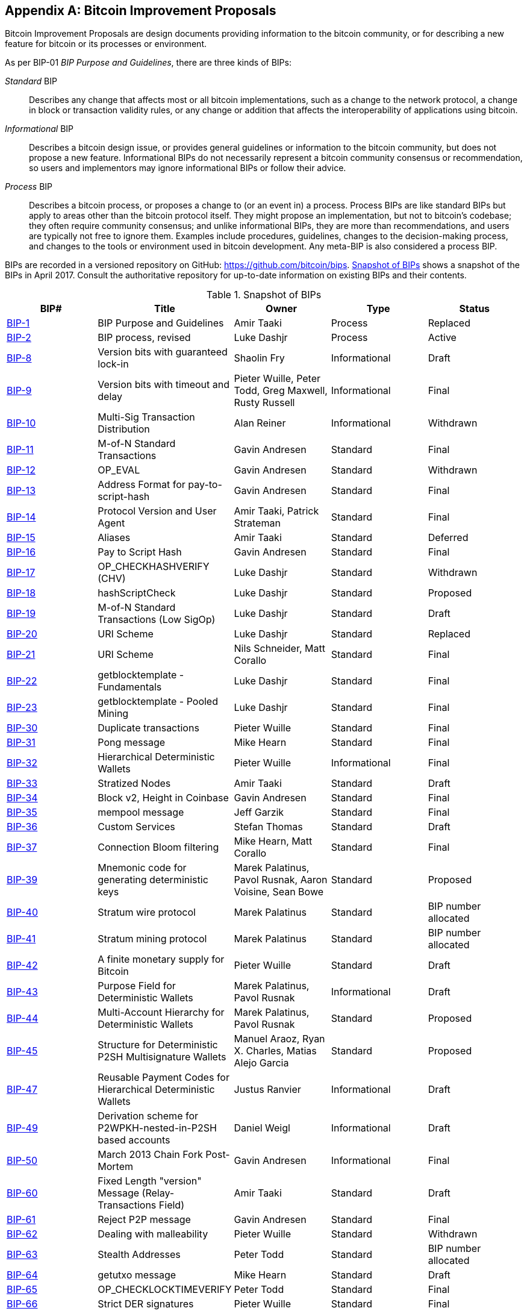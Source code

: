 [[appdxbitcoinimpproposals]]
[appendix]
== Bitcoin Improvement Proposals

((("bitcoin improvement proposals", "types of")))Bitcoin Improvement Proposals are design documents providing information to the bitcoin community, or for describing a new feature for bitcoin or its processes or environment.

As per BIP-01 _BIP Purpose and Guidelines_, there are three kinds of BIPs:

_Standard_ BIP:: Describes any change that affects most or all bitcoin implementations, such as a change to the network protocol, a change in block or transaction validity rules, or any change or addition that affects the interoperability of applications using bitcoin.
_Informational_ BIP:: Describes a bitcoin design issue, or provides general guidelines or information to the bitcoin community, but does not propose a new feature. Informational BIPs do not necessarily represent a bitcoin community consensus or recommendation, so users and implementors may ignore informational BIPs or follow their advice.
_Process_ BIP:: Describes a bitcoin process, or proposes a change to (or an event in) a process. Process BIPs are like standard BIPs but apply to areas other than the bitcoin protocol itself. They might propose an implementation, but not to bitcoin's codebase; they often require community consensus; and unlike informational BIPs, they are more than recommendations, and users are typically not free to ignore them. Examples include procedures, guidelines, changes to the decision-making process, and changes to the tools or environment used in bitcoin development. Any meta-BIP is also considered a process BIP.

((("bitcoin improvement proposals", "repository of")))BIPs are recorded in a versioned repository on GitHub: https://github.com/bitcoin/bips[https://github.com/bitcoin/bips]. <<table_d-1>> shows a snapshot of the BIPs in April 2017. Consult the authoritative repository for up-to-date information on existing BIPs and their contents.((("bitcoin improvement proposals", "snapshot of", id="BIPsnap15")))

[[table_d-1]]
.Snapshot of BIPs
[options="header"]
|=======================================================================
|BIP# | Title |Owner |Type |Status
|[[bip-1]]https://github.com/bitcoin/bips/blob/master/bip-0001.mediawiki[BIP-1] |BIP Purpose and Guidelines |Amir Taaki |Process |Replaced
|[[bip-2]]https://github.com/bitcoin/bips/blob/master/bip-0002.mediawiki[BIP-2] |BIP process, revised |Luke Dashjr |Process |Active
|[[bip-8]]https://github.com/bitcoin/bips/blob/master/bip-0008.mediawiki[BIP-8] |Version bits with guaranteed lock-in |Shaolin Fry |Informational |Draft
|[[bip-9]]https://github.com/bitcoin/bips/blob/master/bip-0009.mediawiki[BIP-9] |Version bits with timeout and delay |Pieter Wuille, Peter Todd, Greg Maxwell, Rusty Russell |Informational |Final
|[[bip-10]]https://github.com/bitcoin/bips/blob/master/bip-0010.mediawiki[BIP-10] |Multi-Sig Transaction Distribution |Alan Reiner |Informational |Withdrawn
|[[bip-11]]https://github.com/bitcoin/bips/blob/master/bip-0011.mediawiki[BIP-11] |M-of-N Standard Transactions |Gavin Andresen |Standard |Final
|[[bip-12]]https://github.com/bitcoin/bips/blob/master/bip-0012.mediawiki[BIP-12] |OP_EVAL |Gavin Andresen |Standard |Withdrawn
|[[bip-13]]https://github.com/bitcoin/bips/blob/master/bip-0013.mediawiki[BIP-13] |Address Format for pay-to-script-hash |Gavin Andresen |Standard |Final
|[[bip-14]]https://github.com/bitcoin/bips/blob/master/bip-0014.mediawiki[BIP-14] |Protocol Version and User Agent |Amir Taaki, Patrick Strateman |Standard |Final
|[[bip-15]]https://github.com/bitcoin/bips/blob/master/bip-0015.mediawiki[BIP-15] |Aliases |Amir Taaki |Standard |Deferred
|[[bip-16]]https://github.com/bitcoin/bips/blob/master/bip-0016.mediawiki[BIP-16] |Pay to Script Hash |Gavin Andresen |Standard |Final
|[[bip-17]]https://github.com/bitcoin/bips/blob/master/bip-0017.mediawiki[BIP-17] |OP_CHECKHASHVERIFY (CHV) |Luke Dashjr |Standard |Withdrawn
|[[bip-18]]https://github.com/bitcoin/bips/blob/master/bip-0018.mediawiki[BIP-18] |hashScriptCheck |Luke Dashjr |Standard |Proposed
|[[bip-19]]https://github.com/bitcoin/bips/blob/master/bip-0019.mediawiki[BIP-19] |M-of-N Standard Transactions (Low SigOp) |Luke Dashjr |Standard |Draft
|[[bip-20]]https://github.com/bitcoin/bips/blob/master/bip-0020.mediawiki[BIP-20] |URI Scheme |Luke Dashjr |Standard |Replaced
|[[bip-21]]https://github.com/bitcoin/bips/blob/master/bip-0021.mediawiki[BIP-21] |URI Scheme |Nils Schneider, Matt Corallo |Standard |Final
|[[bip-22]]https://github.com/bitcoin/bips/blob/master/bip-0022.mediawiki[BIP-22] |getblocktemplate - Fundamentals |Luke Dashjr |Standard |Final
|[[bip-23]]https://github.com/bitcoin/bips/blob/master/bip-0023.mediawiki[BIP-23] |getblocktemplate - Pooled Mining |Luke Dashjr |Standard |Final
|[[bip-30]]https://github.com/bitcoin/bips/blob/master/bip-0030.mediawiki[BIP-30] |Duplicate transactions |Pieter Wuille |Standard |Final
|[[bip-31]]https://github.com/bitcoin/bips/blob/master/bip-0031.mediawiki[BIP-31] |Pong message |Mike Hearn |Standard |Final
|[[bip-32]]https://github.com/bitcoin/bips/blob/master/bip-0032.mediawiki[BIP-32] |Hierarchical Deterministic Wallets |Pieter Wuille |Informational |Final
|[[bip-33]]https://github.com/bitcoin/bips/blob/master/bip-0033.mediawiki[BIP-33] |Stratized Nodes |Amir Taaki |Standard |Draft
|[[bip-34]]https://github.com/bitcoin/bips/blob/master/bip-0034.mediawiki[BIP-34] |Block v2, Height in Coinbase |Gavin Andresen |Standard |Final
|[[bip-35]]https://github.com/bitcoin/bips/blob/master/bip-0035.mediawiki[BIP-35] |mempool message |Jeff Garzik |Standard |Final
|[[bip-36]]https://github.com/bitcoin/bips/blob/master/bip-0036.mediawiki[BIP-36] |Custom Services |Stefan Thomas |Standard |Draft
|[[bip-37]]https://github.com/bitcoin/bips/blob/master/bip-0037.mediawiki[BIP-37] |Connection Bloom filtering |Mike Hearn, Matt Corallo |Standard |Final
|[[bip-39]]https://github.com/bitcoin/bips/blob/master/bip-0039.mediawiki[BIP-39] |Mnemonic code for generating deterministic keys |Marek Palatinus, Pavol Rusnak, Aaron Voisine, Sean Bowe |Standard |Proposed
|[[bip-40]]https://github.com/bitcoin/bips/blob/master/bip-0040.mediawiki[BIP-40] |Stratum wire protocol |Marek Palatinus |Standard |BIP number allocated
|[[bip-41]]https://github.com/bitcoin/bips/blob/master/bip-0041.mediawiki[BIP-41] |Stratum mining protocol |Marek Palatinus |Standard |BIP number allocated
|[[bip-42]]https://github.com/bitcoin/bips/blob/master/bip-0042.mediawiki[BIP-42] |A finite monetary supply for Bitcoin |Pieter Wuille |Standard |Draft
|[[bip-43]]https://github.com/bitcoin/bips/blob/master/bip-0043.mediawiki[BIP-43] |Purpose Field for Deterministic Wallets |Marek Palatinus, Pavol Rusnak |Informational |Draft
|[[bip-44]]https://github.com/bitcoin/bips/blob/master/bip-0044.mediawiki[BIP-44] |Multi-Account Hierarchy for Deterministic Wallets |Marek Palatinus, Pavol Rusnak |Standard |Proposed
|[[bip-45]]https://github.com/bitcoin/bips/blob/master/bip-0045.mediawiki[BIP-45] |Structure for Deterministic P2SH Multisignature Wallets |Manuel Araoz, Ryan X. Charles, Matias Alejo Garcia |Standard |Proposed
|[[bip-47]]https://github.com/bitcoin/bips/blob/master/bip-0047.mediawiki[BIP-47] |Reusable Payment Codes for Hierarchical Deterministic Wallets |Justus Ranvier |Informational |Draft
|[[bip-49]]https://github.com/bitcoin/bips/blob/master/bip-0049.mediawiki[BIP-49] |Derivation scheme for P2WPKH-nested-in-P2SH based accounts |Daniel Weigl |Informational |Draft
|[[bip-50]]https://github.com/bitcoin/bips/blob/master/bip-0050.mediawiki[BIP-50] |March 2013 Chain Fork Post-Mortem |Gavin Andresen |Informational |Final
|[[bip-60]]https://github.com/bitcoin/bips/blob/master/bip-0060.mediawiki[BIP-60] |Fixed Length "version" Message (Relay-Transactions Field) |Amir Taaki |Standard |Draft
|[[bip-61]]https://github.com/bitcoin/bips/blob/master/bip-0061.mediawiki[BIP-61] |Reject P2P message |Gavin Andresen |Standard |Final
|[[bip-62]]https://github.com/bitcoin/bips/blob/master/bip-0062.mediawiki[BIP-62] |Dealing with malleability |Pieter Wuille |Standard |Withdrawn
|[[bip-63]]https://github.com/bitcoin/bips/blob/master/bip-0063.mediawiki[BIP-63] |Stealth Addresses |Peter Todd |Standard |BIP number allocated
|[[bip-64]]https://github.com/bitcoin/bips/blob/master/bip-0064.mediawiki[BIP-64] |getutxo message |Mike Hearn |Standard |Draft
|[[bip-65]]https://github.com/bitcoin/bips/blob/master/bip-0065.mediawiki[BIP-65] |OP_CHECKLOCKTIMEVERIFY |Peter Todd |Standard |Final
|[[bip-66]]https://github.com/bitcoin/bips/blob/master/bip-0066.mediawiki[BIP-66] |Strict DER signatures |Pieter Wuille |Standard |Final
|[[bip-67]]https://github.com/bitcoin/bips/blob/master/bip-0067.mediawiki[BIP-67] |Deterministic Pay-to-script-hash multi-signature addresses through public key sorting |Thomas Kerin, Jean-Pierre Rupp, Ruben de Vries |Standard |Proposed
|[[bip-68]]https://github.com/bitcoin/bips/blob/master/bip-0068.mediawiki[BIP-68] |Relative lock-time using consensus-enforced sequence numbers |Mark Friedenbach, BtcDrak, Nicolas Dorier, kinoshitajona |Standard |Final
|[[bip-69]]https://github.com/bitcoin/bips/blob/master/bip-0069.mediawiki[BIP-69] |Lexicographical Indexing of Transaction Inputs and Outputs |Kristov Atlas |Informational |Proposed
|[[bip-70]]https://github.com/bitcoin/bips/blob/master/bip-0070.mediawiki[BIP-70] |Payment Protocol |Gavin Andresen, Mike Hearn |Standard |Final
|[[bip-71]]https://github.com/bitcoin/bips/blob/master/bip-0071.mediawiki[BIP-71] |Payment Protocol MIME types |Gavin Andresen |Standard |Final
|[[bip-72]]https://github.com/bitcoin/bips/blob/master/bip-0072.mediawiki[BIP-72] |bitcoin: uri extensions for Payment Protocol |Gavin Andresen |Standard |Final
|[[bip-73]]https://github.com/bitcoin/bips/blob/master/bip-0073.mediawiki[BIP-73] |Use "Accept" header for response type negotiation with Payment Request URLs |Stephen Pair |Standard |Final
|[[bip-74]]https://github.com/bitcoin/bips/blob/master/bip-0074.mediawiki[BIP-74] |Allow zero value OP_RETURN in Payment Protocol |Toby Padilla |Standard |Draft
|[[bip-75]]https://github.com/bitcoin/bips/blob/master/bip-0075.mediawiki[BIP-75] |Out of Band Address Exchange using Payment Protocol Encryption |Justin Newton, Matt David, Aaron Voisine, James MacWhyte |Standard |Draft
|[[bip-80]]https://github.com/bitcoin/bips/blob/master/bip-0080.mediawiki[BIP-80] |Hierarchy for Non-Colored Voting Pool Deterministic Multisig Wallets |Justus Ranvier, Jimmy Song |Informational |Deferred
|[[bip-81]]https://github.com/bitcoin/bips/blob/master/bip-0081.mediawiki[BIP-81] |Hierarchy for Colored Voting Pool Deterministic Multisig Wallets |Justus Ranvier, Jimmy Song |Informational |Deferred
|[[bip-83]]https://github.com/bitcoin/bips/blob/master/bip-0083.mediawiki[BIP-83] |Dynamic Hierarchical Deterministic Key Trees |Eric Lombrozo |Standard |Draft
|[[bip-90]]https://github.com/bitcoin/bips/blob/master/bip-0090.mediawiki[BIP-90] |Buried Deployments |Suhas Daftuar |Informational |Draft
|[[bip-99]]https://github.com/bitcoin/bips/blob/master/bip-0099.mediawiki[BIP-99] |Motivation and deployment of consensus rule changes ([soft/hard]forks) |Jorge Timón |Informational |Draft
|[[bip-101]]https://github.com/bitcoin/bips/blob/master/bip-0101.mediawiki[BIP-101] |Increase maximum block size |Gavin Andresen |Standard |Withdrawn
|[[bip-102]]https://github.com/bitcoin/bips/blob/master/bip-0102.mediawiki[BIP-102] |Block size increase to 2MB |Jeff Garzik |Standard |Draft
|[[bip-103]]https://github.com/bitcoin/bips/blob/master/bip-0103.mediawiki[BIP-103] |Block size following technological growth |Pieter Wuille |Standard |Draft
|[[bip-104]]https://github.com/bitcoin/bips/blob/master/bip-0104.mediawiki[BIP-104] |'Block75' - Max block size like difficulty |t.khan |Standard |Draft
|[[bip-105]]https://github.com/bitcoin/bips/blob/master/bip-0105.mediawiki[BIP-105] |Consensus based block size retargeting algorithm |BtcDrak |Standard |Draft
|[[bip-106]]https://github.com/bitcoin/bips/blob/master/bip-0106.mediawiki[BIP-106] |Dynamically Controlled Bitcoin Block Size Max Cap |Upal Chakraborty |Standard |Draft
|[[bip-107]]https://github.com/bitcoin/bips/blob/master/bip-0107.mediawiki[BIP-107] |Dynamic limit on the block size |Washington Y. Sanchez |Standard |Draft
|[[bip-109]]https://github.com/bitcoin/bips/blob/master/bip-0109.mediawiki[BIP-109] |Two million byte size limit with sigop and sighash limits |Gavin Andresen |Standard |Rejected
|[[bip-111]]https://github.com/bitcoin/bips/blob/master/bip-0111.mediawiki[BIP-111] |NODE_BLOOM service bit |Matt Corallo, Peter Todd |Standard |Proposed
|[[bip-112]]https://github.com/bitcoin/bips/blob/master/bip-0112.mediawiki[BIP-112] |CHECKSEQUENCEVERIFY |BtcDrak, Mark Friedenbach, Eric Lombrozo |Standard |Final
|[[bip-113]]https://github.com/bitcoin/bips/blob/master/bip-0113.mediawiki[BIP-113] |Median time-past as endpoint for lock-time calculations |Thomas Kerin, Mark Friedenbach |Standard |Final
|[[bip-114]]https://github.com/bitcoin/bips/blob/master/bip-0114.mediawiki[BIP-114] |Merkelized Abstract Syntax Tree |Johnson Lau |Standard |Draft
|[[bip-120]]https://github.com/bitcoin/bips/blob/master/bip-0120.mediawiki[BIP-120] |Proof of Payment |Kalle Rosenbaum |Standard |Draft
|[[bip-121]]https://github.com/bitcoin/bips/blob/master/bip-0121.mediawiki[BIP-121] |Proof of Payment URI scheme |Kalle Rosenbaum |Standard |Draft
|[[bip-122]]https://github.com/bitcoin/bips/blob/master/bip-0122.mediawiki[BIP-122] |URI scheme for Blockchain references / exploration |Marco Pontello |Standard |Draft
|[[bip-123]]https://github.com/bitcoin/bips/blob/master/bip-0123.mediawiki[BIP-123] |BIP Classification |Eric Lombrozo |Process |Active
|[[bip-124]]https://github.com/bitcoin/bips/blob/master/bip-0124.mediawiki[BIP-124] |Hierarchical Deterministic Script Templates |Eric Lombrozo, William Swanson |Informational |Draft
|[[bip-125]]https://github.com/bitcoin/bips/blob/master/bip-0125.mediawiki[BIP-125] |Opt-in Full Replace-by-Fee Signaling |David A. Harding, Peter Todd |Standard |Proposed
|[[bip-126]]https://github.com/bitcoin/bips/blob/master/bip-0126.mediawiki[BIP-126] |Best Practices for Heterogeneous Input Script Transactions |Kristov Atlas |Informational |Draft
|[[bip-130]]https://github.com/bitcoin/bips/blob/master/bip-0130.mediawiki[BIP-130] |sendheaders message |Suhas Daftuar |Standard |Proposed
|[[bip-131]]https://github.com/bitcoin/bips/blob/master/bip-0131.mediawiki[BIP-131] |"Coalescing Transaction" Specification (wildcard inputs) |Chris Priest |Standard |Draft
|[[bip-132]]https://github.com/bitcoin/bips/blob/master/bip-0132.mediawiki[BIP-132] |Committee-based BIP Acceptance Process |Andy Chase |Process |Withdrawn
|[[bip-133]]https://github.com/bitcoin/bips/blob/master/bip-0133.mediawiki[BIP-133] |feefilter message |Alex Morcos |Standard |Draft
|[[bip-134]]https://github.com/bitcoin/bips/blob/master/bip-0134.mediawiki[BIP-134] |Flexible Transactions |Tom Zander |Standard |Draft
|[[bip-140]]https://github.com/bitcoin/bips/blob/master/bip-0140.mediawiki[BIP-140] |Normalized TXID |Christian Decker |Standard |Draft
|[[bip-141]]https://github.com/bitcoin/bips/blob/master/bip-0141.mediawiki[BIP-141] |Segregated Witness (Consensus layer) |Eric Lombrozo, Johnson Lau, Pieter Wuille |Standard |Draft
|[[bip-142]]https://github.com/bitcoin/bips/blob/master/bip-0142.mediawiki[BIP-142] |Address Format for Segregated Witness |Johnson Lau |Standard |Deferred
|[[bip-143]]https://github.com/bitcoin/bips/blob/master/bip-0143.mediawiki[BIP-143] |Transaction Signature Verification for Version 0 Witness Program |Johnson Lau, Pieter Wuille |Standard |Draft
|[[bip-144]]https://github.com/bitcoin/bips/blob/master/bip-0144.mediawiki[BIP-144] |Segregated Witness (Peer Services) |Eric Lombrozo, Pieter Wuille |Standard |Draft
|[[bip-145]]https://github.com/bitcoin/bips/blob/master/bip-0145.mediawiki[BIP-145] |getblocktemplate Updates for Segregated Witness |Luke Dashjr |Standard |Draft
|[[bip-146]]https://github.com/bitcoin/bips/blob/master/bip-0146.mediawiki[BIP-146] |Dealing with signature encoding malleability |Johnson Lau, Pieter Wuille |Standard |Draft
|[[bip-147]]https://github.com/bitcoin/bips/blob/master/bip-0147.mediawiki[BIP-147] |Dealing with dummy stack element malleability |Johnson Lau |Standard |Draft
|[[bip-148]]https://github.com/bitcoin/bips/blob/master/bip-0148.mediawiki[BIP-148] |Mandatory activation of segwit deployment |Shaolin Fry |Standard |Draft
|[[bip-150]]https://github.com/bitcoin/bips/blob/master/bip-0150.mediawiki[BIP-150] |Peer Authentication |Jonas Schnelli |Standard |Draft
|[[bip-151]]https://github.com/bitcoin/bips/blob/master/bip-0151.mediawiki[BIP-151] |Peer-to-Peer Communication Encryption |Jonas Schnelli |Standard |Draft
|[[bip-152]]https://github.com/bitcoin/bips/blob/master/bip-0152.mediawiki[BIP-152] |Compact Block Relay |Matt Corallo |Standard |Draft
|[[bip-171]]https://github.com/bitcoin/bips/blob/master/bip-0171.mediawiki[BIP-171] |Currency/exchange rate information API |Luke Dashjr |Standard |Draft
|[[bip-180]]https://github.com/bitcoin/bips/blob/master/bip-0180.mediawiki[BIP-180] |Block size/weight fraud proof |Luke Dashjr |Standard |Draft
|[[bip-199]]https://github.com/bitcoin/bips/blob/master/bip-0199.mediawiki[BIP-199] |Hashed Time-Locked Contract transactions |Sean Bowe, Daira Hopwood |Standard |Draft((("", startref="BIPsnap15"))) 
|=======================================================================
